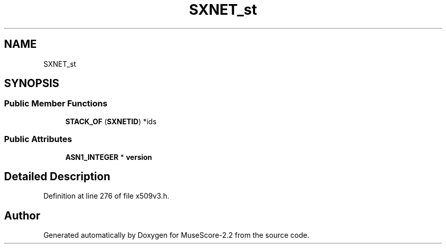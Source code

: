 .TH "SXNET_st" 3 "Mon Jun 5 2017" "MuseScore-2.2" \" -*- nroff -*-
.ad l
.nh
.SH NAME
SXNET_st
.SH SYNOPSIS
.br
.PP
.SS "Public Member Functions"

.in +1c
.ti -1c
.RI "\fBSTACK_OF\fP (\fBSXNETID\fP) *ids"
.br
.in -1c
.SS "Public Attributes"

.in +1c
.ti -1c
.RI "\fBASN1_INTEGER\fP * \fBversion\fP"
.br
.in -1c
.SH "Detailed Description"
.PP 
Definition at line 276 of file x509v3\&.h\&.

.SH "Author"
.PP 
Generated automatically by Doxygen for MuseScore-2\&.2 from the source code\&.
